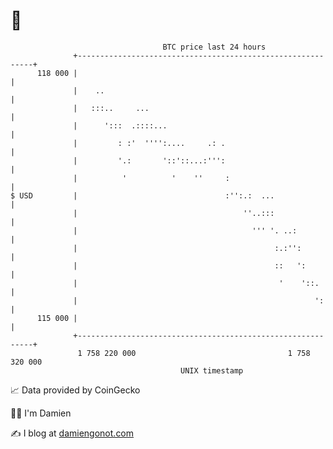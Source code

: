 * 👋

#+begin_example
                                     BTC price last 24 hours                    
                 +------------------------------------------------------------+ 
         118 000 |                                                            | 
                 |    ..                                                      | 
                 |   :::..     ...                                            | 
                 |      ':::  .::::...                                        | 
                 |         : :'  '''':....     .: .                           | 
                 |         '.:       '::'::...:''':                           | 
                 |          '          '    ''     :                          | 
   $ USD         |                                 :'':.:  ...                | 
                 |                                     ''..:::                | 
                 |                                       ''' '. ..:           | 
                 |                                            :.:'':          | 
                 |                                            ::   ':         | 
                 |                                             '    '::.      | 
                 |                                                     ':     | 
         115 000 |                                                            | 
                 +------------------------------------------------------------+ 
                  1 758 220 000                                  1 758 320 000  
                                         UNIX timestamp                         
#+end_example
📈 Data provided by CoinGecko

🧑‍💻 I'm Damien

✍️ I blog at [[https://www.damiengonot.com][damiengonot.com]]
